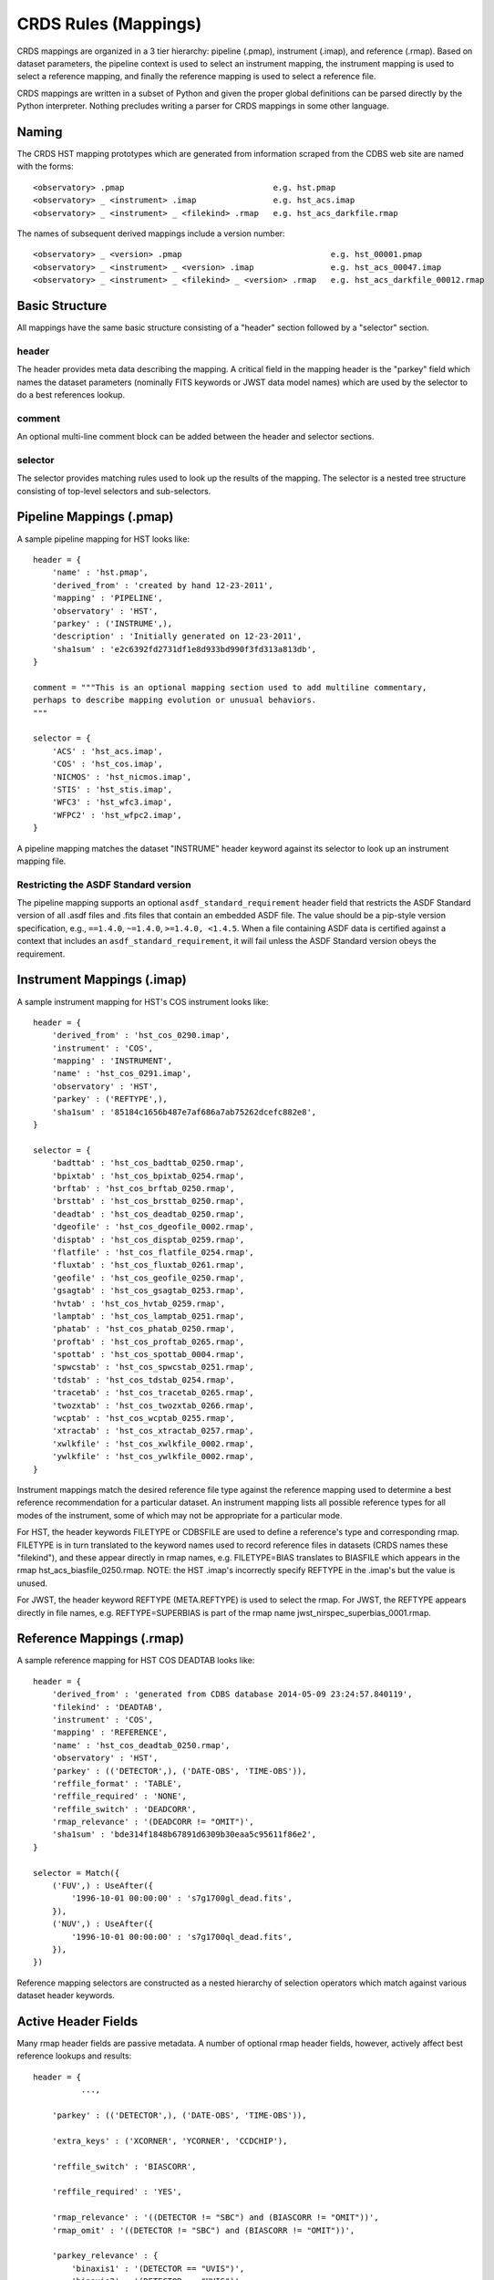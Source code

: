 CRDS Rules (Mappings)
=====================

CRDS mappings are organized in a 3 tier hierarchy:  pipeline (.pmap),
instrument (.imap), and reference (.rmap).   Based on dataset parameters,
the pipeline context is used to select an instrument mapping,  the instrument
mapping is used to select a reference mapping,  and finally the reference
mapping is used to select a reference file.

CRDS mappings are written in a subset of Python and given the proper global
definitions can be parsed directly by the Python interpreter.   Nothing
precludes writing a parser for CRDS mappings in some other language.

.. figure:: images/file_relationships.png
   :scale: 50 %
   :alt: diagram of file relationships, .pmap -> .imap -> .rmap -> .reference


Naming
------

The CRDS HST mapping prototypes which are generated from information scraped from
the CDBS web site are named with the forms::

  <observatory> .pmap                               e.g. hst.pmap
  <observatory> _ <instrument> .imap                e.g. hst_acs.imap
  <observatory> _ <instrument> _ <filekind> .rmap   e.g. hst_acs_darkfile.rmap

The names of subsequent derived mappings include a version number::

  <observatory> _ <version> .pmap                               e.g. hst_00001.pmap
  <observatory> _ <instrument> _ <version> .imap                e.g. hst_acs_00047.imap
  <observatory> _ <instrument> _ <filekind> _ <version> .rmap   e.g. hst_acs_darkfile_00012.rmap

Basic Structure
---------------

All mappings have the same basic structure consisting of a "header" section followed by a "selector" section.

header
......

The header provides meta data describing the mapping.  A critical field in the mapping header is the "parkey"
field which names the dataset parameters (nominally FITS keywords or JWST data model names) which are used by
the selector to do a best references lookup.

comment
.......

An optional multi-line comment block can be added between the header and selector sections.

selector
........

The selector provides matching rules used to look up the results of the mapping.  The selector is a nested tree
structure consisting of top-level selectors and sub-selectors.

Pipeline Mappings (.pmap)
-------------------------

A sample pipeline mapping for HST looks like::

    header = {
        'name' : 'hst.pmap',
        'derived_from' : 'created by hand 12-23-2011',
        'mapping' : 'PIPELINE',
        'observatory' : 'HST',
        'parkey' : ('INSTRUME',),
        'description' : 'Initially generated on 12-23-2011',
        'sha1sum' : 'e2c6392fd2731df1e8d933bd990f3fd313a813db',
    }

    comment = """This is an optional mapping section used to add multiline commentary,
    perhaps to describe mapping evolution or unusual behaviors.
    """

    selector = {
        'ACS' : 'hst_acs.imap',
        'COS' : 'hst_cos.imap',
        'NICMOS' : 'hst_nicmos.imap',
        'STIS' : 'hst_stis.imap',
        'WFC3' : 'hst_wfc3.imap',
        'WFPC2' : 'hst_wfpc2.imap',
    }

A pipeline mapping matches the dataset "INSTRUME" header keyword against its selector to look up an instrument
mapping file.

Restricting the ASDF Standard version
.....................................

The pipeline mapping supports an optional ``asdf_standard_requirement`` header field
that restricts the ASDF Standard version of all .asdf files and .fits files that contain
an embedded ASDF file.  The value should be a pip-style version specification,
e.g., ``==1.4.0``, ``~=1.4.0``, ``>=1.4.0, <1.4.5``.  When a file containing ASDF data is
certified against a context that includes an ``asdf_standard_requirement``, it will
fail unless the ASDF Standard version obeys the requirement.

Instrument Mappings (.imap)
---------------------------

A sample instrument mapping for HST's COS instrument looks like::

    header = {
        'derived_from' : 'hst_cos_0290.imap',
        'instrument' : 'COS',
        'mapping' : 'INSTRUMENT',
        'name' : 'hst_cos_0291.imap',
        'observatory' : 'HST',
        'parkey' : ('REFTYPE',),
        'sha1sum' : '85184c1656b487e7af686a7ab75262dcefc882e8',
    }

    selector = {
        'badttab' : 'hst_cos_badttab_0250.rmap',
        'bpixtab' : 'hst_cos_bpixtab_0254.rmap',
        'brftab' : 'hst_cos_brftab_0250.rmap',
        'brsttab' : 'hst_cos_brsttab_0250.rmap',
        'deadtab' : 'hst_cos_deadtab_0250.rmap',
        'dgeofile' : 'hst_cos_dgeofile_0002.rmap',
        'disptab' : 'hst_cos_disptab_0259.rmap',
        'flatfile' : 'hst_cos_flatfile_0254.rmap',
        'fluxtab' : 'hst_cos_fluxtab_0261.rmap',
        'geofile' : 'hst_cos_geofile_0250.rmap',
        'gsagtab' : 'hst_cos_gsagtab_0253.rmap',
        'hvtab' : 'hst_cos_hvtab_0259.rmap',
        'lamptab' : 'hst_cos_lamptab_0251.rmap',
        'phatab' : 'hst_cos_phatab_0250.rmap',
        'proftab' : 'hst_cos_proftab_0265.rmap',
        'spottab' : 'hst_cos_spottab_0004.rmap',
        'spwcstab' : 'hst_cos_spwcstab_0251.rmap',
        'tdstab' : 'hst_cos_tdstab_0254.rmap',
        'tracetab' : 'hst_cos_tracetab_0265.rmap',
        'twozxtab' : 'hst_cos_twozxtab_0266.rmap',
        'wcptab' : 'hst_cos_wcptab_0255.rmap',
        'xtractab' : 'hst_cos_xtractab_0257.rmap',
        'xwlkfile' : 'hst_cos_xwlkfile_0002.rmap',
        'ywlkfile' : 'hst_cos_ywlkfile_0002.rmap',
    }

Instrument mappings match the desired reference file type against the reference mapping used to determine a
best reference recommendation for a particular dataset.  An instrument mapping lists all possible reference types for
all modes of the instrument,  some of which may not be appropriate for a particular mode.

For HST, the header keywords FILETYPE or CDBSFILE are used to define a reference\'s type and corresponding rmap.
FILETYPE is in turn translated to the keyword names used to record reference files in datasets
(CRDS names these "filekind"),  and these appear directly in rmap names, e.g. FILETYPE=BIAS translates to BIASFILE which
appears in the rmap hst_acs_biasfile_0250.rmap.  NOTE: the HST .imap\'s incorrectly specify REFTYPE in the .imap\'s
but the value is unused.

For JWST, the header keyword REFTYPE (META.REFTYPE) is used to select the rmap.   For JWST, the REFTYPE
appears directly in file names, e.g. REFTYPE=SUPERBIAS is part of the rmap name jwst_nirspec_superbias_0001.rmap.

Reference Mappings (.rmap)
--------------------------

A sample reference mapping for HST COS DEADTAB looks like::

    header = {
        'derived_from' : 'generated from CDBS database 2014-05-09 23:24:57.840119',
        'filekind' : 'DEADTAB',
        'instrument' : 'COS',
        'mapping' : 'REFERENCE',
        'name' : 'hst_cos_deadtab_0250.rmap',
        'observatory' : 'HST',
        'parkey' : (('DETECTOR',), ('DATE-OBS', 'TIME-OBS')),
        'reffile_format' : 'TABLE',
        'reffile_required' : 'NONE',
        'reffile_switch' : 'DEADCORR',
        'rmap_relevance' : '(DEADCORR != "OMIT")',
        'sha1sum' : 'bde314f1848b67891d6309b30eaa5c95611f86e2',
    }

    selector = Match({
        ('FUV',) : UseAfter({
            '1996-10-01 00:00:00' : 's7g1700gl_dead.fits',
        }),
        ('NUV',) : UseAfter({
            '1996-10-01 00:00:00' : 's7g1700ql_dead.fits',
        }),
    })

Reference mapping selectors are constructed as a nested hierarchy of selection operators which match against
various dataset header keywords.

Active Header Fields
--------------------

Many rmap header fields are passive metadata.   A number of optional rmap header fields,  however,  actively affect
best reference lookups and results::

    header = {
              ...,

        'parkey' : (('DETECTOR',), ('DATE-OBS', 'TIME-OBS')),

        'extra_keys' : ('XCORNER', 'YCORNER', 'CCDCHIP'),

        'reffile_switch' : 'BIASCORR',

        'reffile_required' : 'YES',

        'rmap_relevance' : '((DETECTOR != "SBC") and (BIASCORR != "OMIT"))',
        'rmap_omit' : '((DETECTOR != "SBC") and (BIASCORR != "OMIT"))',

        'parkey_relevance' : {
            'binaxis1' : '(DETECTOR == "UVIS")',
            'binaxis2' : '(DETECTOR == "UVIS")',
            'ccdgain' : '(DETECTOR == "IR")',
            'samp_seq' : '(DETECTOR == "IR")',
            'subtype' : '(DETECTOR == "IR")',
        },

        'hooks' : {
            'fallback_header' : 'fallback_header_acs_biasfile_v2',
            'precondition_header' : 'precondition_header_acs_biasfile_v2',
        },

              ...,
    }

Required Parameters
...................

Required matching parameters for computing best references are defined by the union of 3 header fields:  *parkey*,
*extra_keys*, and  *reffile_switch*.   There is no requirement to use all 3 forms,  the latter two forms were added
to model and emulate aspects of HST's CDBS system,  the precursor to CRDS.

parkey
,,,,,,

The primary location for defining best references matching parameters is the *parkey* field.

The simplest form of *parkey* is a tuple of parameter names used in a lookup by a non-nested selector,  as is
seen in pipeline and instrument mappings above.

In reference mappings,  the header *parkey* field is a tuple of tuples.  Each stage of the nested selector
consumes the next tuple of header keys.  The same parameter set and matching structure is shared by all sections
of a single rmap.   For mode-specific parameters,  two approaches are availble:  use a separate .rmap for each
parameter combination, or fill in unused parameters for a particular mode with the value 'N/A'.

For the HST COS DEADTAB example above,   the Match operator matches against the value of the dataset keyword
'DETECTOR'.   Based on that match, the selected UseAfter operator matches against the dataset's 'DATE-OBS' and
'TIME-OBS' keywords to lookup the name of a reference file.

There is no default for parkey.

extra_keys
,,,,,,,,,,

*extra_keys* specifies a tuple of parameter names which will not be used in the matches directly,  but may be used by
rmap header expressions and hook functions to influence matching.  Listing parameters in extra_keys ensures that the
CRDS infrastructure will request the parameters from the server or dataset files and make them available during best
references computations and logical expression evaluation.   All parameters used in logical expressions must be
explicitly defined and listed.   Undefined parameters are evaluated with the value 'UNDEFINED'.

If omitted, *extra_keys* defaults to (),  no extra keys.

reffile_switch
,,,,,,,,,,,,,,

Nominally names a dataset keyword generally of the form <type>CORR with keyword values 'PERFORM' and 'OMIT'.

If *reffile_switch* is not 'NONE',  it specifies an extra keyword value is to fetch from the dataset.

If *reffile_switch* is omitted or 'NONE',  no keyword value is fetched from the dataset.

The runtime checking *reffile_switch* is used for must be explicitly implemented as part of an *rmap_relevance* or
*rmap_omit* expression as seen in the example header; *reffile_switch* only specifies an extra parameter to fetch
for use in logical expressions and matching.  It is logically equivalent to adding the parameter to *extra_keys*.

Logical Header Expressions
..........................

A number of the subsequently described features employ logical expressions which are evaluated at match-time
based on the values in the dataset header.  There are several things to point out:

* Logical expressions are evaluated in the context of the required parameters discussed above.

* Dataset matching parameters appear in logical expressions in upper case,  without quotes, like global variables.

* The entire expression is enclosed in parentheses to tell CRDS to leave case as-is.

* Logical expressions are limited to a restricted subset of Python expressions,  not arbitrary Python.  In particular
  arbitrary Python function calls are not permitted.

reffile_required
................

Defines what should happen if an rmap lookup cannot find a match for a particular reference type.

*reffile_required* has legal values 'YES', 'NO', and 'NONE'.

If *reffile_required* is 'YES', failing to find a match results in an exception and/or ERROR.

If *reffile_required* is 'NONE', CDBS did not define *reffile_required* for this type, so it is assumed to be required.

If *reffile_required* is 'NO',  failing to find a match results in assigning the value 'N/A' rather than failing.

rmap_relevance
..............

*rmap_relevance* is a logical expression which is evaluated in the context of dataset header variables.

If *rmap_relevance* evaluates to True, then a full match is performed and the resulting bestref is returned.

If *rmap_relevance* evaluates to False, then the match is short circuited and 'N/A' is assigned.

parkey_relevance
................

*parkey_relevance* defines a mapping from dataset matching parameters to logical expressions.

*parkey_relevance* is evaluated in the context of the entire set of matching parameters and mutates
the specified parameter to 'N/A' if the expression evaluates to False,  i.e. the parameter is not relevant
in the context of the other parameter values.

When a parameter value of 'N/A' is used for matching, the parameter is effectively ignored.

hooks
.....

The *hooks* header section defines functions which are used for special case processing for complex reference
assignments.   The existing hooks were devised to emulate similar special case handling performed by CRDS's
predecessor system CDBS.

The original <100 series of HST rules had implicit hooks.  CRDS rules >200 have hooks which are explicitly
named in the 'hooks' section of the header which indicates that customized matching is being performed.   Running
crds.bestrefs with --verbosity=60 wil issue log messages describing hook operations.

new hook functions can only be added with a new release of CRDS code.   hook functions have versioned names and should
never be modified after use in operations since that would change the meaning of historical .rmaps.  Instead,  a new
hook function should be added and the .rmap header modified to assign it.

hook functions can be 'unplugged' in an operational .rmap by setting the value of the hook to 'none'.  Removing the
'hooks' section of the .rmap header, or removing individual hook names, currently results in reversion to <100 series
.rmap behavior and the original implicit hook functions.

precondition_header
,,,,,,,,,,,,,,,,,,,

The *precondition_header* hook is used to mutate incoming dataset matching parameters.   *precondition_header* is
sometimes justified as reductive,  written in terms of *extra_parkeys* which do not appear in the matching tuples,
and used to mutate a broad range of matching parameter values onto a narrower set of parameter values known to be
handled in the .rmap.   In essence,  when a *precondition_header* hook is used,  the dataset matching parameters
become a function of themselves.

fallback_header
,,,,,,,,,,,,,,,

The *fallback_header* hook is used to mutate incoming dataset matching parameters similar to *precondition_header*.
The *fallback_header* hook is called when the first matching attempt for dataset parameters fails.  *fallback_header*
computes a set of matching parameters used for a second matching attempt which will return normally if succesful.

Selectors
---------

All the CRDS selection operators are written to select either a return
value *or* a nested operator.  In the case of HST, the Match operator locates a
nested UseAfter operator which in turn locates the reference file.

Primitive Return Values
.......................

Ultimately the result of every selector lookup is some form of return value to
which various CRDS operations can be applied: best references assignment, file
distribution, file certification, file differencing, etc.

Single Filename
,,,,,,,,,,,,,,,

The most typical return value is a single reference filename.  In the case of
GEIS files, for the data+header file pair the header is specified in rmaps but
both components are distributed.

Filename Tuple
,,,,,,,,,,,,,,

A tuple of primitive filenames can be specified.  All files in the tuple are
synchronized and returned as best references.  The nominal application of a
file tuple is for the bracket selector where the files are used for pipeline
side interpolations between the two references to generate a synthetic
reference.

Not Applicable
,,,,,,,,,,,,,,

A value of N/A can be assigned in place of a filename.  This applies the full
power of the matching system to the specification of instrument modes for which
a reference type does not apply.  For JWST this feature is used to perform data
driven WCS processing based on CRDS reference file assignments.  Ultimately the
best reference assigned is N/A, nominally explicitly recorded for the type
keyword.  No file is distributed or prefetched.  N/A may be specified in place
of a reference file or an rmap file.  In the case of specifying N/A for an rmap
file (in the imap/instrument mapping), that type becomes N/A for all modes of
that instrument.

Omit
,,,,

Similar to N/A, a value of OMIT can be specified in place of a filename.  OMIT
can be used to completely remove a type from the best references response.  No
file is synchronized or processed, and no best reference should be recorded in
the dataset header for that type.  This feature is currently unused.


Match
.....

Based on a dataset`s header values,  Match locates the match tuple which best matches the dataset.   Conceptually this
is a dictionary lookup.   In actuality, CRDS processes each match parameter in succession,  at each step eliminating
match candidates that cannot possibly match.

Parameter Tuples and Simple Matches
,,,,,,,,,,,,,,,,,,,,,,,,,,,,,,,,,,,

The CRDS Match operator typically matches a dataset header against a tuple which defines multiple parameter values whose
names are specified in the rmap header `parkey`::

   ("UVIS", "F122LP")   :  'some_file_or_nested_selection'

Alternately,  for simple use cases the Match operator can match against single
strings,  which is a simplified syntax for a 1-tuple::

   'UVIS'  :  'some_file_or_nested_selection'
   ('UVIS',) : 'this_is_the_equivalent_one_tuple'

Single Parameter Values
,,,,,,,,,,,,,,,,,,,,,,,

Each value within the match tuples of a Match operator can be an expression in its own right.   There are a number of
special values associated with each match expression:  Ors \|, Wildcards \*,  Regular Expressions (), Literals {},
Relationals, between, N/A, and Substitutions.

Or |
,,,,

Many CRDS match expressions consist of a series of match patterns separated by vertical bars.   The vertical bar is read
as "or" and means that a match occurs if either pattern matches that dataset header.   For example, the expression::

   ("either_this|that","1|2|3")  : "some_file.fits"

will match::

   ("either_this", "2")

and also::

   ("that", "1")

Wild Cards *
,,,,,,,,,,,,

By default,  * is interpreted in CRDS as a glob pattern,  much like UNIX shell file name matching.  * matches any
sequence of characters.  The expression::

  ("F*122",) : "some_file.fits"

will match any value starting with "F" and ending with "122".

Regular Expressions
,,,,,,,,,,,,,,,,,,,

CRDS can match on true regular expressions.   A true regular expression match is
triggered by bracketing the match in parentheses ()::

  ("(^F[^13]22$)",)  : "some_file.fits"

The above corresponds to matching the regular expression "^F[^1234]22$" (note that the bracketing parentheses within the
string are removed.)   Regular expression syntax is explained in the Python documentation for the re module. The above
expression will match values starting with "F", followed by any character which is not "1" or "3" followed by "22".

Literal Expressions
,,,,,,,,,,,,,,,,,,,

A literal expression is bracketed with curly braces {} and is matched without
any interpretation whatsoever.   Hence,  special characters like * or | are
interpreted literally rather than as ors or wildcards.  The expression::

  ("{F|*G}",) : "some_file.fits"

matches the value "F|*G" as opposed to "F" or anything ending with "G".

Relational Expressions
,,,,,,,,,,,,,,,,,,,,,,

Relational expressions are bracketed by the pound character #.   Relational
expressions do numerical comparisons on the header value to determine a match.
Relational expressions have implicit variables and support the operators::

   > >= < <= == and or

The expression::

  ("# >1 and <37 #",)  : "some_file.fits"

will match any number greater than 1 and less than 37.

Between
,,,,,,,

A special relational operator "between" is used to simply express a range
of numbers >= to the lower bound and < the upper bound,  similar to Python
slicing::

  ("between 1  47",) : "some_file.fits"

will match any number greater than or equal to 1 and less than 47.   This is
equivalent to::

  ("# >=1 and <47 #",) : "some_file.fits"

Note that "between" matches sensibly stack into a complete range.  The expressions::

  ("between 1 47",) : "some_file.fits"
  ("between 47 90", ) : "another_file.fits"

provide complete coverage for the range between 1 and 90.

N/A
,,,

Some rmaps have match tuple values of "N/A",  or Not Applicable.
A value of N/A is matched as a special version of "*", matching anything,  but
not affecting the "weight" of the match::

   ('HRC', 'N/A') :  "some_file.fits"

There are a couple uses for N/A parameters.    First,  sometimes a parameter is
irrelevant in the context of the other parameters.   So for an rmap which covers
multiple instrument modes,  a parameter may not apply to all modes. Second,
sometimes a parameter is relevant to custom lookup code,  but is not used by the
match directly.  In this second case,   the "N/A" parameter may be used by custom
header preconditioning code to assist in mutating the other parameter values
that *are* used in the match.

NOT Expressions
,,,,,,,,,,,,,,,
It's possible to match the negation of match expressions by pre-pending "NOT "
to the unnegated expression.   For example::

   ('not HRC', 'N/A') :  "not_some_file.fits"

The weight of a negated expression is the opposite of unnegated weight of the
expression: -1 -> 1, 1 -> -1, 0 -> 0.


Substitution Parameters
,,,,,,,,,,,,,,,,,,,,,,,

Substituion parameters are short hand notation which eliminate the need to
duplicate rmap rules.  In order to support WFC3 biasfile conventions,  CRDS
rmaps permit the definition of meta-match-values which correspond to a set of
actual dataset header values. For instance,  when an rmap header contains a
"substitutions" field like this::

    'substitutions' : {
        'CCDAMP' : {
            'G280_AMPS' : ('ABCD', 'A', 'B', 'C', 'D', 'AC', 'AD', 'BC', 'BD'),
        },
    },

then a match tuple line like the following could be written::

    ('UVIS', 'G280_AMPS', '1.5', '1.0', '1.0', 'G280-REF', 'T') : UseAfter({

Here the value of G280_AMPS works like this:  first,   reference files listed
under that match tuple define CCDAMP=G280_AMPS.   Second, datasets which should
use those references define CCDAMP to a particular amplifier configuration,
e.g.  ABCD.   Hence,  the reference file specifies a set of applicable
amplifier configurations,  while the dataset specifies a particular
configuration.   CRDS automatically expands substitutions into equivalent sets
of match rules.

Match Weighting
,,,,,,,,,,,,,,,

Because of the presence of special values like regular expressions, CRDS uses a
winnowing match algorithm which works on a parameter-by-parameter basis by
discarding match tuples which cannot possibly match. After examining all
parameters,   CRDS is left with a list of candidate matches.

For each literal, \*, or regular expression parameter that matched,  CRDS
increases its sense of the goodness of the match by 1.   For each N/A that was
ignored, CRDS doesn't change the weight of the match.   The highest ranked match
is the one CRDS chooses as best.   When more than one match tuple has the same
highest rank, we call this an "ambiguous" match.   Ambiguous matches will
either be merged,  or treated as errors/exceptions that cause the match to fail.
Talk about ambiguity.

For the initial HST rmaps, there are a number of match cases which overlap,
creating the potential for ambiguous matches by actual datasets.   For HST,  all
of the match cases refer to nested UseAfter selectors.  A working approach for
handling ambiguities here is to merge the two or more equal weighted UseAfter
lists into a single combined UseAfter which is then searched.

The ultimate goal of CRDS is to produce clear non-overlapping rules.  However,
since the initial rmaps are generated from historical mission data in CDBS,
there are eccentricities which need to be accomodated by merging or eventually
addressed by human beings who will simplify the rules by hand.

UseAfter
........

The UseAfter selector matches an ordered sequence of date time values to
corresponding reference filenames.   UseAfter finds the greatest date-time which
is less than or equal to ( <= ) EXPSTART of a dataset.   Unlike
reference file and dataset timestamp values,  all CRDS rmaps represent times in
the single format shown in the rmap example below::

 selector = Match({
    ('HRC',) : UseAfter({
        '1991-01-01 00:00:00' : 'j4d1435hj_a2d.fits',
        '1992-01-01 00:00:00' : 'kcb1734ij_a2d.fits',
    }),
    ('WFC',) : UseAfter({
        '1991-01-01 00:00:00' : 'kcb1734hj_a2d.fits',
        '2008-01-01 00:00:00' : 't3n1116mj_a2d.fits',
    }),
 })

In the above mapping,  when the detector is HRC,  if the dataset's date/time
is before 1991-01-01,  there is no match.   If the date/time is between
1991-01-01 and 1992-01-01,  the reference file 'j4d1435hj_a2d.fits' is matched.
If the dataset date/time is 1992-01-01 or after,  the recommended reference
file is 'kcb1734ij_a2d.fits'

SelectVersion
.............

The SelectVersion() rmap operator uses a software version and various relations
to make a selection::

   selector = SelectVersion({
      '<3.1':    'cref_flatfield_65.fits',
      '<5':      'cref_flatfield_73.fits',
      'default': 'cref_flatfield_123.fits',
   })

While similar to relational expressions in Match(),   SelectVersion() is
dedicated, simpler,  and more self-documenting.  With the exception of default,
versions are examined in sorted order.

ClosestTime
...........

The ClosestTime() rmap operator does a lookup on a series of times and selects
the closest time which either precedes or follows the given parameter value::

    selector = ClosestTime({
         '2017-04-24 00:00:00':  "cref_flatfield_123.fits",
         '2018-02-01 00:00:00' : "cref_flatfield_222.fits",
         '2019-04-15 00:00:00':  "cref_flatfield_123.fits",
    })

So a parameter of '2017-04-25 00:00:00' would select 'cref_flatfield_123.fits'.

GeometricallyNearest
....................

The GeometricallyNearest() selector applies a distance relation between a
numerical parameter and the match values.   The match value which is closest to
the supplied parameter is chosen::

    selector = GeomtricallyNearest({
        1.2 : "cref_flatfield_120.fits",
        1.5 : "cref_flatfield_124.fits",
        5.0 : "cref_flatfield_137.fits",
    })

In this case,  a value of 1.3 would match 'cref_flatfield_120.fits'.


Bracket
.......

The Bracket() selector is unusual because it returns the pair of selections which
enclose the supplied parameter value::

    selector = Bracket({
        1.2: "cref_flatfield_120.fits",
        1.5: "cref_flatfield_124.fits",
        5.0: "cref_flatfield_137.fits",
    })

Here,  a parameter value of 1.3 returns the value::

    ('cref_flatfield_120.fits', 'cref_flatfield_124.fits')
